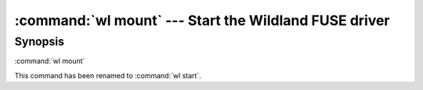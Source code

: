 .. program:: wl-mount
.. _wl-mount:

:command:`wl mount` --- Start the Wildland FUSE driver
================================================================

Synopsis
--------

:command:`wl mount`

This command has been renamed to :command:`wl start`.
